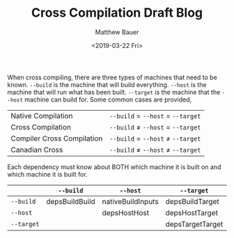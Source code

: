 #+TITLE: Cross Compilation Draft Blog
#+AUTHOR: Matthew Bauer
#+DATE: <2019-03-22 Fri>

When cross compiling, there are three types of machines that need to
be known. =--build= is the machine that will build everything.
=--host= is the machine that will run what has been built. =--target=
is the machine that the =--host= machine can build for. Some common
cases are provided,

| Native Compilation         | =--build= = =--host= = =--target= |
| Cross Compilation          | =--build= ≠ =--host= = =--target= |
| Compiler Cross Compilation | =--build= = =--host= ≠ =--target= |
| Canadian Cross             | =--build= ≠ =--host= ≠ =--target= |

Each dependency must know about BOTH which machine it is built on and
which machine it is built for.

|            | =--build=      | =--host=          | =--target=       |
|------------+----------------+-------------------+------------------|
| =--build=  | depsBuildBuild | nativeBuildInputs | depsBuildTarget  |
| =--host=   |                | depsHostHost      | depsHostTarget   |
| =--target= |                |                   | depsTargetTarget |

#+BEGIN_SRC dot :file dot.png :exports results
digraph {
    rankdir = LR;
    node [];
    edge [];

    build [label="--build"];
    host [label="--host"];
    target [label="--target"];
    build -> build [label="depsBuildBuild"];
    build -> host [label="nativeBuildInputs"];
    build -> target [label="depsBuildTarget"];
    host -> host [label="depsHostHost"];
    host -> target [label="buildInputs"];
    target -> target [label="depsTargetTarget"];
}
#+END_SRC

#+RESULTS:
[[file:dot.png]]
